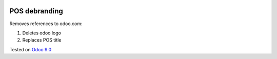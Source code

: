 .. image:: https://itpp.dev/images/infinity-readme.png
   :alt: Tested and maintained by IT Projects Labs
   :target: https://itpp.dev

POS debranding
==============

Removes references to odoo.com:

1. Deletes odoo logo
2. Replaces POS title

Tested on `Odoo 9.0 <https://github.com/odoo/odoo/commit/04c6ee54d86013bc2995778f62074115c1bd9ed3>`_
